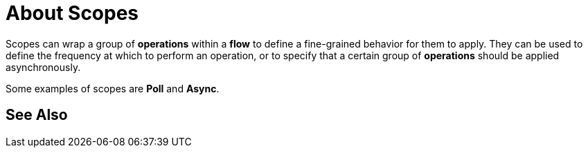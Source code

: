 = About Scopes

Scopes can wrap a group of *operations* within a *flow* to define a fine-grained behavior for them to apply. They can be used to define the frequency at which to perform an operation, or to specify that a certain group of *operations* should be applied asynchronously.

// REVIEW: is async a scope or a router?
Some examples of scopes are *Poll* and *Async*.

//TODO: Can I use a scope to enrich a message payload?

//COMBAK: Review See alsos
== See Also
